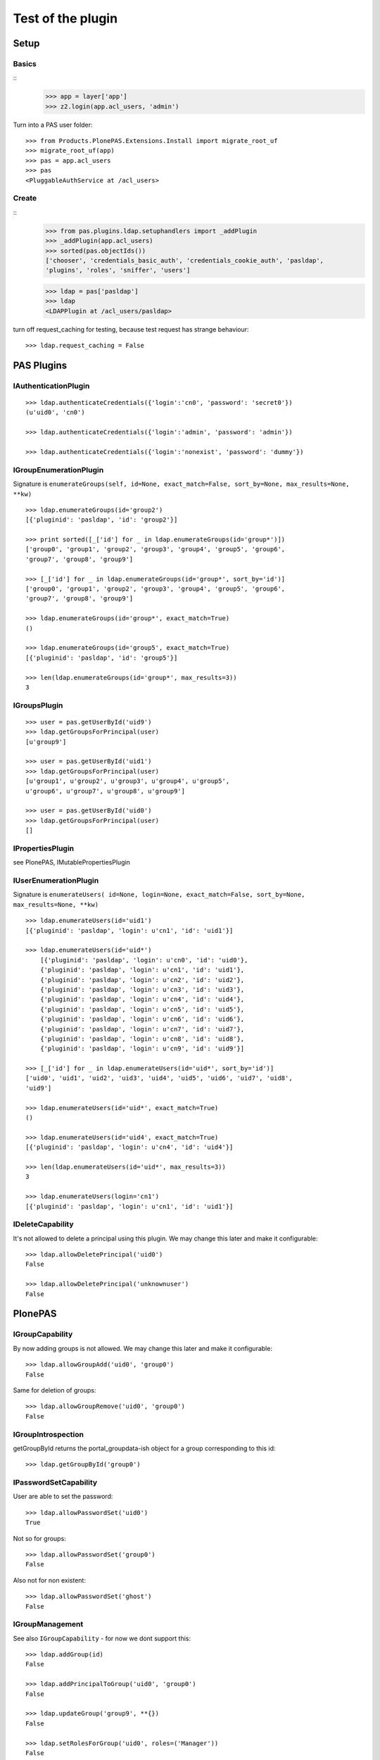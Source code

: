 ==================
Test of the plugin
==================

Setup
=====

Basics
------

::
    >>> app = layer['app']
    >>> z2.login(app.acl_users, 'admin')
  
Turn into a PAS user folder::

    >>> from Products.PlonePAS.Extensions.Install import migrate_root_uf
    >>> migrate_root_uf(app)
    >>> pas = app.acl_users
    >>> pas
    <PluggableAuthService at /acl_users>
    
Create
------

::
    >>> from pas.plugins.ldap.setuphandlers import _addPlugin
    >>> _addPlugin(app.acl_users)
    >>> sorted(pas.objectIds())
    ['chooser', 'credentials_basic_auth', 'credentials_cookie_auth', 'pasldap', 
    'plugins', 'roles', 'sniffer', 'users']
    
    >>> ldap = pas['pasldap']
    >>> ldap
    <LDAPPlugin at /acl_users/pasldap>
    
turn off request_caching for testing, because test request has strange
behaviour::

    >>> ldap.request_caching = False
    
PAS Plugins
===========

IAuthenticationPlugin
---------------------

::

    >>> ldap.authenticateCredentials({'login':'cn0', 'password': 'secret0'})
    (u'uid0', 'cn0')

    >>> ldap.authenticateCredentials({'login':'admin', 'password': 'admin'})
    
    >>> ldap.authenticateCredentials({'login':'nonexist', 'password': 'dummy'})
    

IGroupEnumerationPlugin
-----------------------

Signature is ``enumerateGroups(self, id=None, exact_match=False, sort_by=None,
max_results=None, **kw)``

::

    >>> ldap.enumerateGroups(id='group2')
    [{'pluginid': 'pasldap', 'id': 'group2'}]

    >>> print sorted([_['id'] for _ in ldap.enumerateGroups(id='group*')])
    ['group0', 'group1', 'group2', 'group3', 'group4', 'group5', 'group6', 
    'group7', 'group8', 'group9']

    >>> [_['id'] for _ in ldap.enumerateGroups(id='group*', sort_by='id')]
    ['group0', 'group1', 'group2', 'group3', 'group4', 'group5', 'group6', 
    'group7', 'group8', 'group9']

    >>> ldap.enumerateGroups(id='group*', exact_match=True)
    ()

    >>> ldap.enumerateGroups(id='group5', exact_match=True)
    [{'pluginid': 'pasldap', 'id': 'group5'}]

    >>> len(ldap.enumerateGroups(id='group*', max_results=3))
    3
    
    
IGroupsPlugin
-------------

::

    >>> user = pas.getUserById('uid9')
    >>> ldap.getGroupsForPrincipal(user)
    [u'group9']

    >>> user = pas.getUserById('uid1')
    >>> ldap.getGroupsForPrincipal(user)
    [u'group1', u'group2', u'group3', u'group4', u'group5', 
    u'group6', u'group7', u'group8', u'group9']

    >>> user = pas.getUserById('uid0')
    >>> ldap.getGroupsForPrincipal(user)
    []

IPropertiesPlugin
-----------------

see PlonePAS, IMutablePropertiesPlugin

IUserEnumerationPlugin
----------------------

Signature is ``enumerateUsers( id=None, login=None, exact_match=False,
sort_by=None, max_results=None, **kw)``

::

    >>> ldap.enumerateUsers(id='uid1')
    [{'pluginid': 'pasldap', 'login': u'cn1', 'id': 'uid1'}]

    >>> ldap.enumerateUsers(id='uid*')
        [{'pluginid': 'pasldap', 'login': u'cn0', 'id': 'uid0'}, 
        {'pluginid': 'pasldap', 'login': u'cn1', 'id': 'uid1'}, 
        {'pluginid': 'pasldap', 'login': u'cn2', 'id': 'uid2'}, 
        {'pluginid': 'pasldap', 'login': u'cn3', 'id': 'uid3'}, 
        {'pluginid': 'pasldap', 'login': u'cn4', 'id': 'uid4'}, 
        {'pluginid': 'pasldap', 'login': u'cn5', 'id': 'uid5'}, 
        {'pluginid': 'pasldap', 'login': u'cn6', 'id': 'uid6'}, 
        {'pluginid': 'pasldap', 'login': u'cn7', 'id': 'uid7'}, 
        {'pluginid': 'pasldap', 'login': u'cn8', 'id': 'uid8'}, 
        {'pluginid': 'pasldap', 'login': u'cn9', 'id': 'uid9'}]
        
    >>> [_['id'] for _ in ldap.enumerateUsers(id='uid*', sort_by='id')]
    ['uid0', 'uid1', 'uid2', 'uid3', 'uid4', 'uid5', 'uid6', 'uid7', 'uid8', 
    'uid9']
        
    >>> ldap.enumerateUsers(id='uid*', exact_match=True)
    ()

    >>> ldap.enumerateUsers(id='uid4', exact_match=True)
    [{'pluginid': 'pasldap', 'login': u'cn4', 'id': 'uid4'}]

    >>> len(ldap.enumerateUsers(id='uid*', max_results=3))
    3

    >>> ldap.enumerateUsers(login='cn1')
    [{'pluginid': 'pasldap', 'login': u'cn1', 'id': 'uid1'}]
    
    
IDeleteCapability
-----------------

It's not allowed to delete a principal using this plugin. We may change this
later and make it configurable::

    >>> ldap.allowDeletePrincipal('uid0')
    False

    >>> ldap.allowDeletePrincipal('unknownuser')
    False

PlonePAS
========

IGroupCapability
----------------

By now adding groups is not allowed.  We may change this later and make it
configurable::

    >>> ldap.allowGroupAdd('uid0', 'group0')
    False
    
Same for deletion of groups::

    >>> ldap.allowGroupRemove('uid0', 'group0')
    False
    
IGroupIntrospection
-------------------

getGroupById returns the portal_groupdata-ish object for a group corresponding
to this id::

    >>> ldap.getGroupById('group0')

    


IPasswordSetCapability
----------------------

User are able to set the password::

    >>> ldap.allowPasswordSet('uid0')
    True

Not so for groups::

    >>> ldap.allowPasswordSet('group0')
    False

Also not for non existent::

    >>> ldap.allowPasswordSet('ghost')
    False

IGroupManagement
----------------

See also ``IGroupCapability`` - for now we dont support this::

    >>> ldap.addGroup(id)
    False

    >>> ldap.addPrincipalToGroup('uid0', 'group0')
    False

    >>> ldap.updateGroup('group9', **{})
    False

    >>> ldap.setRolesForGroup('uid0', roles=('Manager'))
    False

    >>> ldap.removeGroup('group0')
    False

    >>> ldap.removePrincipalFromGroup('uid1', 'group1')
    False

IMutablePropertiesPlugin
------------------------

Get works::

    >>> user = pas.getUserById('uid0')
    >>> sheet = ldap.getPropertiesForUser(user, request=None)
    >>> sheet
    <pas.plugins.ldap.sheet.LDAPUserPropertySheet instance at ...>

    >>> sheet.getProperty('mail')
    u'uid0@groupOfNames_10_10.com'
    
Set does nothing, but the sheet itselfs set immediatly::

    >>> from pas.plugins.ldap.sheet import LDAPUserPropertySheet
    >>> sheet = LDAPUserPropertySheet(user, ldap)
    >>> sheet.getProperty('mail')
    u'uid0@groupOfNames_10_10.com'
    
    >>> sheet.setProperty(None, 'mail', u'foobar@example.com')
    >>> sheet.getProperty('mail')
    u'foobar@example.com'

    >>> sheet2 = LDAPUserPropertySheet(user, ldap)
    >>> sheet2.getProperty('mail')
    u'foobar@example.com'

    >>> ldap.deleteUser('cn9')


IUserManagement
---------------

Password change and attributes at once with ``doChangeUser``::

    >>> ldap.doChangeUser('uid9', 'geheim') is None
    True
    
    >>> ldap.authenticateCredentials({'login':'cn9', 'password': 'geheim'})
    (u'uid9', 'cn9')
    

We dont support user deletion for now. We may change this later and make it
configurable:: 

    >>> ldap.doDeleteUser('uid0')
    False